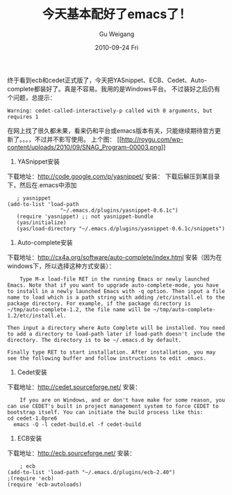 #+TITLE: 今天基本配好了emacs了！
#+AUTHOR: Gu Weigang
#+EMAIL: guweigang@outlook.com
#+DATE: 2010-09-24 Fri
#+URI: /blog/2010/09/24/today-with-a-good-basic-emacs-up/
#+KEYWORDS: 
#+TAGS: auto-complete, cedet, ecb, emacs, yasnippet
#+LANGUAGE: zh_CN
#+OPTIONS: H:3 num:nil toc:nil \n:nil ::t |:t ^:nil -:nil f:t *:t <:t
#+DESCRIPTION: 

终于看到ecb和cedet正式版了，今天把YASnippet、ECB、Cedet、Auto-complete都装好了。真是不容易。我用的是Windows平台。
不过装好之后仍有个问题，总提示：


#+BEGIN_EXAMPLE
    Warning: cedet-called-interactively-p called with 0 arguments, but requires 1
#+END_EXAMPLE


在网上找了很久都未果，看来仍和平台或emacs版本有关，只能继续期待官方更新了。。。，不过并不影写使用。
上个图：
[[http://roygu.com/?attachment_id=960][[[http://roygu.com/wp-content/uploads/2010/09/SNAG_Program-00003.png]]]]

1. YASnippet安装
下载地址：[[http://code.google.com/p/yasnippet/][http://code.google.com/p/yasnippet/]]
安装：
下载后解压到某目录下，然后在.emacs中添加


#+BEGIN_EXAMPLE
    ; yasnippet
 (add-to-list 'load-path
                  "~/.emacs.d/plugins/yasnippet-0.6.1c")
    (require 'yasnippet) ;; not yasnippet-bundle
    (yas/initialize)
    (yas/load-directory "~/.emacs.d/plugins/yasnippet-0.6.1c/snippets")
#+END_EXAMPLE


2. Auto-complete安装
下载地址：[[http://cx4a.org/software/auto-complete/index.html][http://cx4a.org/software/auto-complete/index.html]]
[[http://cx4a.org/software/auto-complete/ac-fuzzy.png]]
安装（因为在windows下，所以选择这种方式安装）：


#+BEGIN_EXAMPLE
    Type M-x load-file RET in the running Emacs or newly launched Emacs. Note that if you want to upgrade auto-complete-mode, you have to install in a newly launched Emacs with -q option. Then input a file name to load which is a path string with adding /etc/install.el to the package directory. For example, if the package directory is ~/tmp/auto-complete-1.2, the file name will be ~/tmp/auto-complete-1.2/etc/install.el.

Then input a directory where Auto Complete will be installed. You need to add a directory to load-path later if load-path doesn't include the directory. The directory is to be ~/.emacs.d by default.

Finally type RET to start installation. After installation, you may see the following buffer and follow instructions to edit .emacs.
#+END_EXAMPLE


3. Cedet安装
下载地址：[[http://cedet.sourceforge.net/][http://cedet.sourceforge.net/]]
[[http://cedet.sourceforge.net/img-gen/symref.png]]
安装：


#+BEGIN_EXAMPLE
    If you are on Windows, and or don't have make for some reason, you can use CEDET's built in project management system to force CEDET to bootstrap itself. You can initiate the build process like this:
cd cedet-1.0pre6
  emacs -Q -l cedet-build.el -f cedet-build
#+END_EXAMPLE





4. ECB安装
下载地址：[[http://ecb.sourceforge.net/][http://ecb.sourceforge.net/]]
[[http://cedet.sourceforge.net/img-gen/ecb.png]]
安装：


#+BEGIN_EXAMPLE
    ; ecb
(add-to-list 'load-path "~/.emacs.d/plugins/ecb-2.40")
;(require 'ecb)
(require 'ecb-autoloads)
#+END_EXAMPLE



